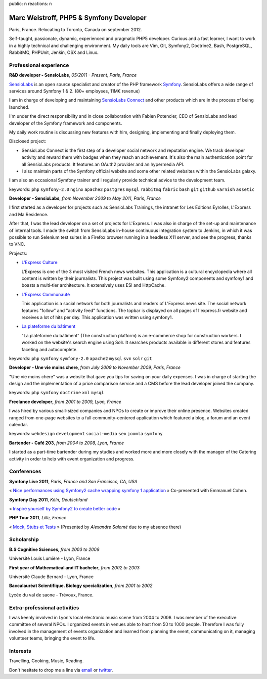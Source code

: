 public: n
reactions: n

Marc Weistroff, PHP5 & Symfony Developer
========================================

Paris, France. Relocating to Toronto, Canada on september 2012.

.. class:: resume-introduction

Self-taught, passionate, dynamic, experienced and pragmatic PHP5 developer.
Curious and a fast learner, I want to work in a highly technical and challenging
environment. My daily tools are Vim, Git, Symfony2, Doctrine2, Bash,
PostgreSQL, RabbitMQ, PHPUnit, Jenkin, OSX and Linux.

Professional experience
-----------------------

.. class:: resume-headline

**R&D developer - SensioLabs**, *05/2011 - Present, Paris, France*

`SensioLabs`_ is an open source specialist and creator of the PHP framework
`Symfony`_. SensioLabs offers a wide range of services around Symfony 1 & 2.
(80+ employees, 11M€ revenue)

I am in charge of developing and maintaining `SensioLabs Connect`_ and other
products which are in the process of being launched.

I'm under the direct responsibility and in close collaboration with Fabien
Potencier, CEO of SensioLabs and lead developer of the Symfony framework and
components.

My daily work routine is discussing new features with him, designing,
implementing and finally deploying them.

Disclosed project:

- SensioLabs Connect is the first step of a developer social network and
  reputation engine. We track developer activity and reward them with badges
  when they reach an achievement. It's also the main authentication point for
  all SensioLabs products. It features an OAuth2 provider and an hypermedia
  API.

- I also maintain parts of the Symfony official website and some other
  related websites within the SensioLabs galaxy.

I am also an occasional Symfony trainer and I regularly provide technical
advice to the development team.

keywords: ``php`` ``symfony-2.0`` ``nginx`` ``apache2`` ``postgres`` ``mysql`` ``rabbitmq`` ``fabric`` ``bash`` ``git`` ``github`` ``varnish`` ``assetic``

.. class:: resume-headline

**Developer - SensioLabs**, *from November 2009 to May 2011, Paris, France*

I first started as a developer for projects such as SensioLabs Trainings,
the intranet for Les Editions Eyrolles, L'Express and Ma Residence.

After that, I was the lead developer on a set of projects for L'Express.
I was also in charge of the set-up and maintenance of internal tools. I
made the switch from SensioLabs in-house continuous integration system to
Jenkins, in which it was possible to run Selenium test suites in a Firefox
browser running in a headless X11 server, and see the progress, thanks to VNC.

Projects:

- `L'Express Culture`_

  L'Express is one of the 3 most visited French news websites.  This
  application is a cultural encyclopedia where all content is written by
  their journalists.  This project was built using some Symfony2 components and
  symfony1 and boasts a multi-tier architecture. It extensively uses ESI and
  HttpCache.

- `L'Express Communauté`_

  This application is a social network for both journalists and readers of
  L'Express news site. The social network features "follow" and "activity feed"
  functions. The topbar is displayed on all pages of l'express.fr website
  and receives a lot of hits per day. This application was written using
  symfony1.

- `La plateforme du bâtiment`_

  "La plateforme du bâtiment" (The construction platform) is an e-commerce
  shop for construction workers. I worked on the website's search engine
  using Solr. It searches products available in different stores and features
  faceting and autocomplete.

keywords: ``php`` ``symfony`` ``symfony-2.0`` ``apache2`` ``mysql`` ``svn`` ``solr`` ``git``

.. class:: resume-headline

**Developer - Une vie moins chere**, *from July 2009 to November 2009, Paris, France*

"Une vie moins chere" was a website that gave you tips for saving on your daily
expenses. I was in charge of starting the design and the implementation of a
price comparison service and a CMS before the lead developer joined the
company.

keywords: ``php`` ``symfony`` ``doctrine`` ``xml`` ``mysql``

.. class:: resume-headline

**Freelance developer**, *from 2001 to 2009, Lyon, France*

I was hired by various small-sized companies and NPOs to create or improve
their online presence. Websites created ranged from one-page websites to a full
community-centered application which featured a blog, a forum and an event
calendar.

keywords: ``webdesign`` ``development`` ``social-media`` ``seo`` ``joomla`` ``symfony``

.. class:: resume-headline

**Bartender - Café 203**, *from 2004 to 2008, Lyon, France*

I started as a part-time bartender during my studies and worked more and more
closely with the manager of the Catering activity in order to help with event
organization and progress.

Conferences
-----------

.. class:: resume-headline

**Symfony Live 2011**, *Paris, France and San Francisco, CA, USA*

« `Nice performances using Symfony2 cache wrapping symfony 1 application`_ »
Co-presented with Emmanuel Cohen.

.. class:: resume-headline

**Symfony Day 2011**, *Köln, Deutschland*

« `Inspire yourself by Symfony2 to create better code`_ »

.. class:: resume-headline

**PHP Tour 2011**, *Lille, France*

« `Mock, Stubs et Tests`_ » (Presented by `Alexandre Salomé` due to my absence there)

Scholarship
-----------

.. class:: resume-headline

**B.S Cognitive Sciences**, *from 2003 to 2006*

Université Louis Lumière - Lyon, France

.. class:: resume-headline

**First year of Mathematical and IT bachelor**, *from 2002 to 2003*

Université Claude Bernard - Lyon, France

.. class:: resume-headline

**Baccalauréat Scientifique. Biology specialization**, *from 2001 to 2002*

Lycée du val de saone - Trévoux, France.

Extra-professional activities
-----------------------------

I was keenly involved in Lyon's local electronic music scene from 2004 to 2008.
I was member of the executive committee of several NPOs. I organized events in
venues able to host from 50 to 1000 people. Therefore I was fully involved in
the management of events organization and learned from planning the event,
communicating on it, managing volunteer teams, bringing the event to life.

Interests
---------

Travelling, Cooking, Music, Reading.

Don't hesitate to drop me a line via `email <mailto:marc@weistroff.net>`_ or `twitter <https://twitter/com/futurecat>`_.

.. _`Symfony`: http://symfony.com
.. _`SensioLabs`: http://sensiolabs.com
.. _`SensioLabs Connect`: https://connect.sensiolabs.com
.. _`Alexandre Salomé`: http://alexandresalome.fr
.. _`L\'Express Culture`: http://fiches.lexpress.fr
.. _`L\'Express Communauté`: http://communaute.lexpress.fr
.. _`La plateforme du bâtiment`: http://www.laplateforme.com
.. _`nice performances using symfony2 cache wrapping symfony 1 application`: http://www.slideshare.net/futurecat/nice-performance-using-sf2-cache-wrapping-sf1-application-paris
.. _`inspire yourself by symfony2 to create better code`: http://speakerdeck.com/u/futurecat/p/inspire-yourself-of-symfony2-to-create-better-code
.. _`mock, stubs et tests`: http://speakerdeck.com/u/alexandresalome/p/mocks-stubs-tests

